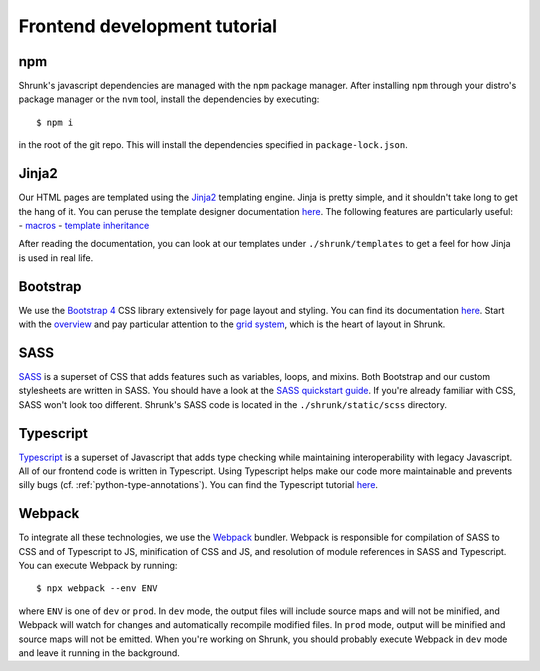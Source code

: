 Frontend development tutorial
=============================

.. _npm:

npm
---

Shrunk's javascript dependencies are managed with the ``npm`` package manager. After installing
``npm`` through your distro's package manager or the ``nvm`` tool, install the dependencies
by executing::

  $ npm i

in the root of the git repo. This will install the dependencies specified in ``package-lock.json``.

Jinja2
------

Our HTML pages are templated using the `Jinja2
<https://jinja.palletsprojects.com/en/2.11.x/>`__ templating
engine. Jinja is pretty simple, and it shouldn't take long to get the
hang of it. You can peruse the template designer documentation `here
<https://jinja.palletsprojects.com/en/2.11.x/templates/>`__. The
following features are particularly useful:
- `macros <https://jinja.palletsprojects.com/en/2.11.x/templates/#macros>`__
- `template inheritance <https://jinja.palletsprojects.com/en/2.11.x/templates/#template-inheritance>`__

After reading the documentation, you can look at our templates under ``./shrunk/templates`` to get
a feel for how Jinja is used in real life.

Bootstrap
---------

We use the `Bootstrap 4 <https://getbootstrap.com/>`__ CSS library extensively for page layout and styling.
You can find its documentation `here <https://getbootstrap.com/docs/4.4/getting-started/introduction/>`__.
Start with the `overview <https://getbootstrap.com/docs/4.4/layout/overview/>`__ and pay particular
attention to the `grid system <https://getbootstrap.com/docs/4.4/layout/grid/>`__, which is the heart of layout in Shrunk.

SASS
----

`SASS <https://sass-lang.com/>`__ is a superset of CSS that adds
features such as variables, loops, and mixins. Both Bootstrap and our
custom stylesheets are written in SASS. You should have a look at the
`SASS quickstart guide <https://sass-lang.com/guide>`__.  If you're already familiar with CSS, SASS
won't look too different. Shrunk's SASS code is located in the
``./shrunk/static/scss`` directory.

Typescript
----------

`Typescript <https://www.typescriptlang.org/>`__ is a superset of
Javascript that adds type checking while maintaining interoperability
with legacy Javascript. All of our frontend code is written in
Typescript. Using Typescript helps make our code more maintainable and
prevents silly bugs (cf. :ref:`python-type-annotations`). You can find the Typescript tutorial `here <https://www.typescriptlang.org/docs/handbook/typescript-in-5-minutes.html>`__.

.. _webpack:

Webpack
-------

To integrate all these technologies, we use the `Webpack
<https://webpack.js.org/>`__ bundler. Webpack is responsible for
compilation of SASS to CSS and of Typescript to JS, minification of
CSS and JS, and resolution of module references in SASS and
Typescript. You can execute Webpack by running::

  $ npx webpack --env ENV

where ``ENV`` is one of ``dev`` or ``prod``. In ``dev`` mode, the
output files will include source maps and will not be minified, and
Webpack will watch for changes and automatically recompile modified
files. In ``prod`` mode, output will be minified and source maps will
not be emitted. When you're working on Shrunk, you should probably
execute Webpack in ``dev`` mode and leave it running in the
background.
